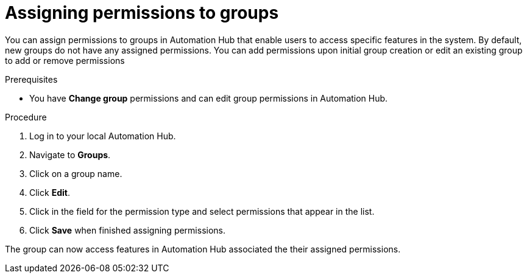 // Module included in the following assemblies:
// obtaining-token/master.adoc
[id="proc-assigning-permissions"]

= Assigning permissions to groups

You can assign permissions to groups in Automation Hub that enable users to access specific features in the system. By default, new groups do not have any assigned permissions. You can add permissions upon initial group creation or edit an existing group to add or remove permissions

.Prerequisites

* You have *Change group* permissions and can edit group permissions in Automation Hub.

.Procedure
. Log in to your local Automation Hub.
. Navigate to *Groups*.
. Click on a group name.
. Click *Edit*.
. Click in the field for the permission type and select permissions that appear in the list.
. Click *Save* when finished assigning permissions.

The group can now access features in Automation Hub associated the their assigned permissions.
